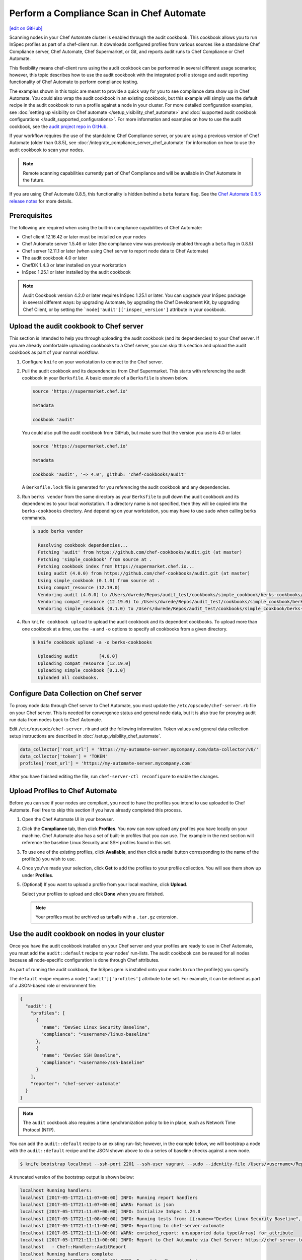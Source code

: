 =====================================================
Perform a Compliance Scan in Chef Automate
=====================================================
`[edit on GitHub] <https://github.com/chef/chef-web-docs/blob/master/chef_master/source/perform_complliance_scan.rst>`__

.. tag chef_automate_mark

.. image:: ../../images/chef_automate_full.png
   :width: 40px
   :height: 17px

.. end_tag

Scanning nodes in your Chef Automate cluster is enabled through the audit cookbook. This cookbook allows you to run InSpec profiles as part of a chef-client run. It downloads configured profiles from various sources like a standalone Chef Compliance server, Chef Automate, Chef Supermarket, or Git, and reports audit runs to Chef Compliance or Chef Automate.

This flexibility means chef-client runs using the audit cookbook can be performed in several different usage scenarios; however, this topic describes how to use the audit cookbook with the integrated profile storage and audit reporting functionality of Chef Automate to perform compliance testing.

The examples shown in this topic are meant to provide a quick way for you to see compliance data show up in Chef Automate. You could also wrap the audit cookbook in an existing cookbook, but this example will simply use the default recipe in the audit cookbook to run a profile against a node in your cluster. For more detailed configuration examples, see :doc:`setting up visibility on Chef automate </setup_visibility_chef_automate>` and :doc:`supported audit cookbook configurations </audit_supported_configurations>`. For more information and examples on how to use the audit cookbook, see the `audit project repo in GitHub <https://github.com/chef-cookbooks/audit>`_.

If your workflow requires the use of the standalone Chef Compliance server, or you are using a previous version of Chef Automate (older than 0.8.5), see :doc:`/integrate_compliance_server_chef_automate` for information on how to use the audit cookbook to scan your nodes.

.. note:: Remote scanning capabilities currently part of Chef Compliance and will be available in Chef Automate in the future.

.. tag beta_note

If you are using Chef Automate 0.8.5, this functionality is hidden behind a ``beta`` feature flag. See the `Chef Automate 0.8.5 release notes </release_notes_chef_automate.html##what-s-new-in-0-8-5>`_ for more details.

.. end_tag

Prerequisites
-----------------------------------------------------

The following are required when using the built-in compliance capabilities of Chef Automate:

* Chef client 12.16.42 or later must be installed on your nodes
* Chef Automate server 1.5.46 or later (the compliance view was previously enabled through a ``beta`` flag in 0.8.5)
* Chef server 12.11.1 or later (when using Chef server to report node data to Chef Automate)
* The audit cookbook 4.0 or later
* ChefDK 1.4.3 or later installed on your workstation
* InSpec 1.25.1 or later installed by the audit cookbook

.. tag audit_cookbook_420

.. note:: Audit Cookbook version 4.2.0 or later requires InSpec 1.25.1 or later. You can upgrade your InSpec package in several different ways: by upgrading Automate, by upgrading the Chef Development Kit, by upgrading Chef Client, or by setting the ```node['audit']['inspec_version']`` attribute in your cookbook.

.. end_tag

Upload the audit cookbook to Chef server
-----------------------------------------------------

This section is intended to help you through uploading the audit cookbook (and its dependencies) to your Chef server. If
you are already comfortable uploading cookbooks to a Chef server, you can skip this section and upload the audit cookbook as part of your normal workflow.

#. Configure ``knife`` on your workstation to connect to the Chef server.

#. Pull the audit cookbook and its dependencies from Chef Supermarket. This starts with referencing the audit cookbook in your ``Berksfile``. A basic example of a ``Berksfile`` is shown below.

   .. code-block:: ruby

      source 'https://supermarket.chef.io'

      metadata

      cookbook 'audit'

   You could also pull the audit cookbook from GitHub, but make sure that the version you use is 4.0 or later.

   .. code-block:: ruby

      source 'https://supermarket.chef.io'

      metadata

      cookbook 'audit', '~> 4.0', github: 'chef-cookbooks/audit'

   A ``Berksfile.lock`` file is generated for you referencing the audit cookbook and any dependencies.

#. Run ``berks vendor`` from the same directory as your ``Berksfile`` to pull down the audit cookbook and its dependencies to your local workstation. If a directory name is not specified, then they will be copied into the ``berks-cookbooks`` directory. And depending on your workstation, you may have to use ``sudo`` when calling berks commands.

   .. code-block:: bash

      $ sudo berks vendor

        Resolving cookbook dependencies...
        Fetching 'audit' from https://github.com/chef-cookbooks/audit.git (at master)
        Fetching 'simple_cookbook' from source at .
        Fetching cookbook index from https://supermarket.chef.io...
        Using audit (4.0.0) from https://github.com/chef-cookbooks/audit.git (at master)
        Using simple_cookbook (0.1.0) from source at .
        Using compat_resource (12.19.0)
        Vendoring audit (4.0.0) to /Users/dwrede/Repos/audit_test/cookbooks/simple_cookbook/berks-cookbooks/audit
        Vendoring compat_resource (12.19.0) to /Users/dwrede/Repos/audit_test/cookbooks/simple_cookbook/berks-cookbooks/compat_resource
        Vendoring simple_cookbook (0.1.0) to /Users/dwrede/Repos/audit_test/cookbooks/simple_cookbook/berks-cookbooks/simple_cookbook

#. Run ``knife cookbook upload`` to upload the audit cookbook and its dependent cookbooks. To upload more than one cookbook at a time, use the ``-a`` and ``-o`` options to specify all cookbooks from a given directory.

   .. code-block:: bash

      $ knife cookbook upload -a -o berks-cookbooks

        Uploading audit        [4.0.0]
        Uploading compat_resource [12.19.0]
        Uploading simple_cookbook [0.1.0]
        Uploaded all cookbooks.

Configure Data Collection on Chef server
-------------------------------------------------------

To proxy node data through Chef server to Chef Automate, you must update the ``/etc/opscode/chef-server.rb`` file on your Chef server. This is needed for convergence status and general node data, but it is also true for proxying audit run data from nodes back to Chef Automate.

Edit ``/etc/opscode/chef-server.rb`` and add the following information. Token values and general data collection setup instructions are described in :doc:`/setup_visibility_chef_automate`.

.. code-block:: ruby

   data_collector['root_url'] = 'https://my-automate-server.mycompany.com/data-collector/v0/'
   data_collector['token'] = 'TOKEN'
   profiles['root_url'] = 'https://my-automate-server.mycompany.com'

After you have finished editing the file, run ``chef-server-ctl reconfigure`` to enable the changes.

Upload Profiles to Chef Automate
------------------------------------------------------

Before you can see if your nodes are compliant, you need to have the profiles you intend to use uploaded to Chef Automate. Feel free to skip this section if you have already completed this process.

#. Open the Chef Automate UI in your browser.

#. Click the **Compliance** tab, then click **Profiles**. You now can now upload any profiles you have locally on your machine. Chef Automate also has a set of built-in profiles that you can use. The example in the next section will reference the baseline Linux Security and SSH profiles found in this set.

#. To use one of the existing profiles, click **Available**, and then click a radial button corresponding to the name of the profile(s) you wish to use.

#. Once you've made your selection, click **Get** to add the profiles to your profile collection. You will see them show up under **Profiles**.

#. (Optional) If you want to upload a profile from your local machine, click **Upload**.

   Select your profiles to upload and click **Done** when you are finished.

   .. note:: Your profiles must be archived as tarballs with a ``.tar.gz`` extension.

Use the audit cookbook on nodes in your cluster
-------------------------------------------------------

Once you have the audit cookbook installed on your Chef server and your profiles are ready to use in Chef Automate, you must add the ``audit::default`` recipe to your nodes' run-lists. The audit cookbook can be reused for all nodes because all node-specific configuration is done through Chef attributes.

As part of running the audit cookbook, the InSpec gem is installed onto your nodes to run the profile(s) you specify.

The ``default`` recipe requires a ``node['audit']['profiles']`` attribute to be set. For example, it can be defined as part of a JSON-based role or environment file:

.. code-block:: json

   {
     "audit": {
       "profiles": [
         {
           "name": "DevSec Linux Security Baseline",
           "compliance": "<username>/linux-baseline"
         },
         {
           "name": "DevSec SSH Baseline",
           "compliance": "<username>/ssh-baseline"
         }
       ],
       "reporter": "chef-server-automate"
     }
   }

.. note:: The ``audit`` cookbook also requires a time synchronization policy to be in place, such as Network Time Protocol (NTP).

You can add the ``audit::default`` recipe to an existing run-list; however, in the example below, we will bootstrap a node with the ``audit::default`` recipe and the JSON shown above to do a series of baseline checks against a new node.

.. code-block:: bash

   $ knife bootstrap localhost --ssh-port 2201 --ssh-user vagrant --sudo --identity-file /Users/<username>/Repos/chef-test/.vagrant/machines/node1-ubuntu/virtualbox/private_key --node-name node1-ubuntu --json-attribute-file files/test_audit.json --run-list 'recipe[audit::default]'

A truncated version of the bootstrap output is shown below:

.. code-block:: bash

   localhost Running handlers:
   localhost [2017-05-17T21:11:07+00:00] INFO: Running report handlers
   localhost [2017-05-17T21:11:07+00:00] WARN: Format is json
   localhost [2017-05-17T21:11:07+00:00] INFO: Initialize InSpec 1.24.0
   localhost [2017-05-17T21:11:08+00:00] INFO: Running tests from: [{:name=>"DevSec Linux Security Baseline", :compliance=>"Dave/linux-baseline"}, {:name=>"DevSec SSH Baseline", :compliance=>"Dave/ssh-baseline"}]
   localhost [2017-05-17T21:11:11+00:00] INFO: Reporting to chef-server-automate
   localhost [2017-05-17T21:11:11+00:00] WARN: enriched_report: unsupported data type(Array) for attribute
   localhost [2017-05-17T21:11:11+00:00] INFO: Report to Chef Automate via Chef Server: https://chef-server.test/organizations/automatespecific/data-collector
   localhost   - Chef::Handler::AuditReport
   localhost Running handlers complete
   localhost [2017-05-17T21:11:11+00:00] INFO: Report handlers complete
   localhost Chef Client finished, 0/2 resources updated in 18 seconds

View the results in Chef Automate
-------------------------------------------------------

When you go back to your Chef Automate UI under the **Compliance** tab, the **Reporting** dashboard should be visible. By alternating between **Node Status** and **Profile Status** views, you can view the scan results depending on which view is most important to you. The following shows some of the scan results on the bootstrapped node, "node1-ubuntu".

.. image:: ../../images/compliance_report_node.png
